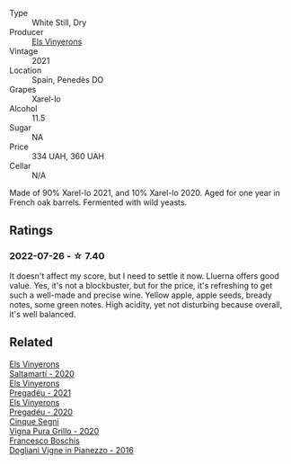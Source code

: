 #+attr_html: :class wine-main-image
[[file:/images/0f/e467a2-56b8-434c-bcb8-c7369bd1167c/2022-07-21-07-41-37-03BA8C9A-4B64-4218-8079-508EA546149D-1-105-c@512.webp]]

- Type :: White Still, Dry
- Producer :: [[barberry:/producers/3b1ca8ee-2c1c-4767-a40c-3f57fa88df23][Els Vinyerons]]
- Vintage :: 2021
- Location :: Spain, Penedès DO
- Grapes :: Xarel-lo
- Alcohol :: 11.5
- Sugar :: NA
- Price :: 334 UAH, 360 UAH
- Cellar :: N/A

Made of 90% Xarel-lo 2021, and 10% Xarel-lo 2020. Aged for one year in French oak barrels. Fermented with wild yeasts.

** Ratings

*** 2022-07-26 - ☆ 7.40

It doesn't affect my score, but I need to settle it now. Lluerna offers good value. Yes, it's not a blockbuster, but for the price, it's refreshing to get such a well-made and precise wine. Yellow apple, apple seeds, bready notes, some green notes. High acidity, yet not disturbing because overall, it's well balanced.

** Related

#+begin_export html
<div class="flex-container">
  <a class="flex-item flex-item-left" href="/wines/06e00ed7-1657-47c4-b7c8-33c9c1dcfbcb.html">
    <img class="flex-bottle" src="/images/06/e00ed7-1657-47c4-b7c8-33c9c1dcfbcb/2022-07-23-10-52-19-BE0C08BE-6374-4944-B546-D9E32160DCFA-1-105-c@512.webp"></img>
    <section class="h">Els Vinyerons</section>
    <section class="h text-bolder">Saltamartí - 2020</section>
  </a>

  <a class="flex-item flex-item-right" href="/wines/2be8c947-7859-437f-90e4-d0c2ae7a8e16.html">
    <img class="flex-bottle" src="/images/2b/e8c947-7859-437f-90e4-d0c2ae7a8e16/2023-09-29-12-39-21-IMG-9402@512.webp"></img>
    <section class="h">Els Vinyerons</section>
    <section class="h text-bolder">Pregadéu - 2021</section>
  </a>

  <a class="flex-item flex-item-left" href="/wines/5eb74aa5-d845-4c05-b8ce-e3a26d02dd60.html">
    <img class="flex-bottle" src="/images/unknown-wine.webp"></img>
    <section class="h">Els Vinyerons</section>
    <section class="h text-bolder">Pregadéu - 2020</section>
  </a>

  <a class="flex-item flex-item-right" href="/wines/21a7106d-62e9-4f0c-8ba4-aa56493007a0.html">
    <img class="flex-bottle" src="/images/21/a7106d-62e9-4f0c-8ba4-aa56493007a0/2022-07-27-07-15-36-87E5164E-6FA4-48B8-84DA-C68E96BAE06B-1-105-c@512.webp"></img>
    <section class="h">Cinque Segni</section>
    <section class="h text-bolder">Vigna Pura Grillo - 2020</section>
  </a>

  <a class="flex-item flex-item-left" href="/wines/d45fd10b-9166-4551-a8be-0c295c96879c.html">
    <img class="flex-bottle" src="/images/d4/5fd10b-9166-4551-a8be-0c295c96879c/2022-07-26-14-47-32-03953F74-2153-4C43-883B-C43C04E93DBC-1-105-c@512.webp"></img>
    <section class="h">Francesco Boschis</section>
    <section class="h text-bolder">Dogliani Vigne in Pianezzo - 2016</section>
  </a>

</div>
#+end_export
